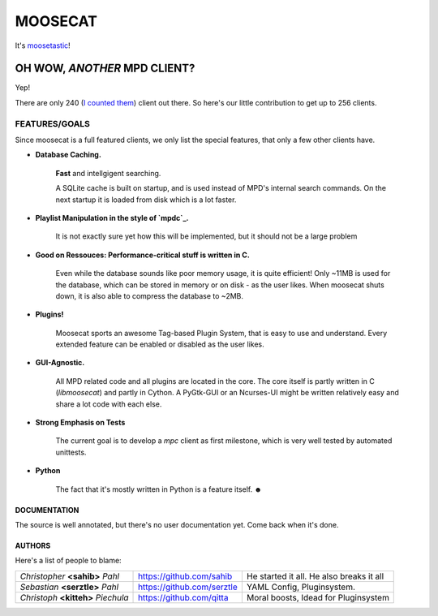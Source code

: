 ========
MOOSECAT
========

It's moosetastic_!


.. image:: http://www.houseofblack.org/wp-content/uploads/2011/11/moosecat-tilt-small-781x1024.jpg
   :width: 300
   :align: center

#############################
OH WOW, *ANOTHER* MPD CLIENT?
#############################

Yep!

There are only 240 (`I counted them`_) client out there.
So here's our little contribution to get up to 256 clients.

FEATURES/GOALS
~~~~~~~~~~~~~~

Since moosecat is a full featured clients, we only list the special features, 
that only a few other clients have. 

* **Database Caching.**
  
    **Fast** and intellgigent searching.

    A SQLite cache is built on startup, and is used instead of MPD's internal
    search commands. On the next startup it is loaded from disk which is a lot
    faster. 

* **Playlist Manipulation in the style of `mpdc`_.**

    It is not exactly sure yet how this will be implemented, but 
    it should not be a large problem 

* **Good on Ressouces: Performance-critical stuff is written in C.**

    Even while the database sounds like poor memory usage, it is quite
    efficient! Only ~11MB is used for the database, which can be stored
    in memory or on disk - as the user likes. When moosecat shuts down, 
    it is also able to compress the database to ~2MB.

* **Plugins!**

    Moosecat sports an awesome Tag-based Plugin System, that is easy to use and understand.
    Every extended feature can be enabled or disabled as the user likes. 

* **GUI-Agnostic.**

    All MPD related code and all plugins are located in the core. 
    The core itself is partly written in C (*libmoosecat*) and partly
    in Cython. A PyGtk-GUI or an Ncurses-UI might be written relatively
    easy and share a lot code with each else.

* **Strong Emphasis on Tests**

    The current goal is to develop a *mpc* client as first milestone, which
    is very well tested by automated unittests. 

* **Python**

    The fact that it's mostly written in Python is a feature itself. ☻

~~~~~~~~~~~~~~
DOCUMENTATION
~~~~~~~~~~~~~~

The source is well annotated, but there's no user documentation yet.
Come back when it's done.


~~~~~~~
AUTHORS
~~~~~~~

Here's a list of people to blame:

===================================  ==========================  ========================================
*Christopher* **<sahib>** *Pahl*     https://github.com/sahib    He started it all. He also breaks it all
*Sebastian* **<serztle>** *Pahl*     https://github.com/serztle  YAML Config, Pluginsystem.
*Christoph* **<kitteh>** *Piechula*  https://github.com/qitta    Moral boosts, Idead for Pluginsystem 
===================================  ==========================  ========================================

.. _moosetastic: http://www.urbandictionary.com/define.php?term=moosetastic
.. _`I counted them`: http://mpd.wikia.com/wiki/Clients
.. _mpdc: http://nhrx.org/mpdc/
